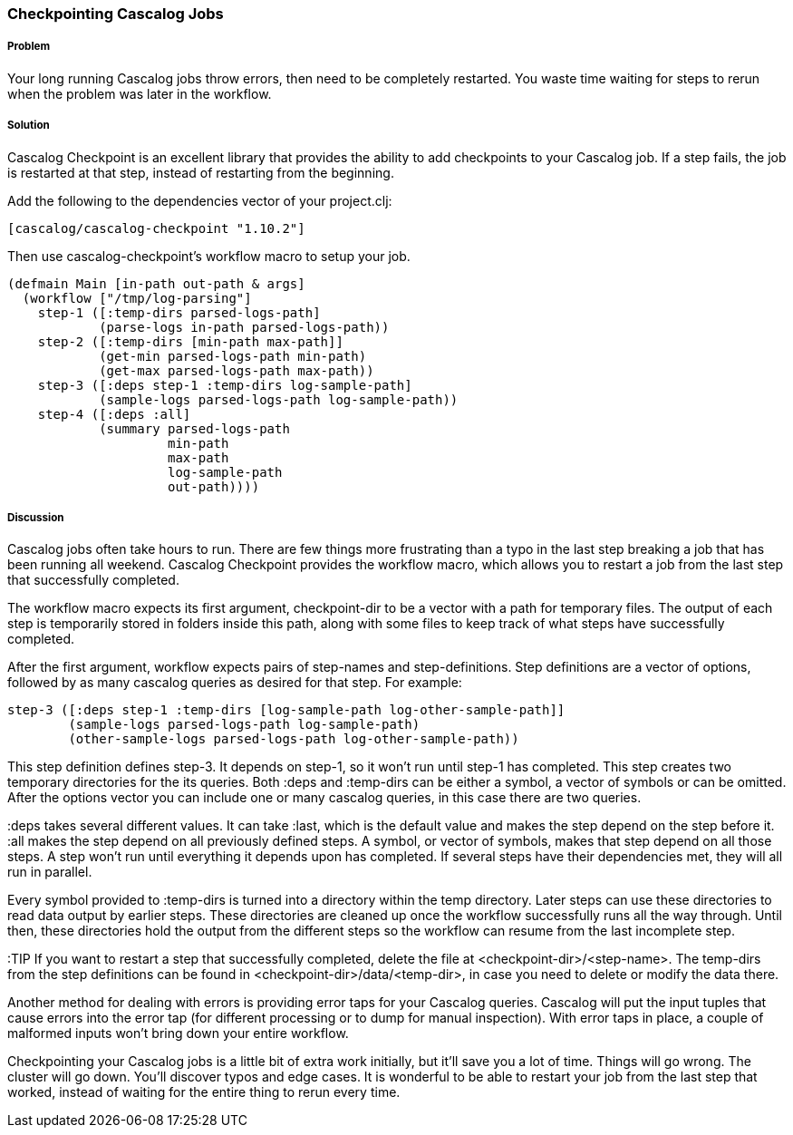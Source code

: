 === Checkpointing Cascalog Jobs

===== Problem

Your long running Cascalog jobs throw errors, then need to be
completely restarted. You waste time waiting for steps to rerun when
the problem was later in the workflow.

===== Solution

Cascalog Checkpoint is an excellent library that provides the ability
to add checkpoints to your Cascalog job. If a step fails, the job is
restarted at that step, instead of restarting from the beginning.

Add the following to the dependencies vector of your project.clj:
[source,clojure]
----
[cascalog/cascalog-checkpoint "1.10.2"]
----

Then use cascalog-checkpoint's workflow macro to setup your job.
[source,clojure]
----
(defmain Main [in-path out-path & args]
  (workflow ["/tmp/log-parsing"]
    step-1 ([:temp-dirs parsed-logs-path]
            (parse-logs in-path parsed-logs-path))
    step-2 ([:temp-dirs [min-path max-path]]
            (get-min parsed-logs-path min-path)
            (get-max parsed-logs-path max-path))
    step-3 ([:deps step-1 :temp-dirs log-sample-path]
            (sample-logs parsed-logs-path log-sample-path))
    step-4 ([:deps :all]
            (summary parsed-logs-path
                     min-path
                     max-path
                     log-sample-path
                     out-path))))
----

===== Discussion

Cascalog jobs often take hours to run. There are few things more
frustrating than a typo in the last step breaking a job that has been
running all weekend. Cascalog Checkpoint provides the +workflow+
macro, which allows you to restart a job from the last step that
successfully completed.

The +workflow+ macro expects its first argument, +checkpoint-dir+ to
be a vector with a path for temporary files.  The output of each step
is temporarily stored in folders inside this path, along with some
files to keep track of what steps have successfully completed.

After the first argument, +workflow+ expects pairs of step-names and
step-definitions. Step definitions are a vector of options, followed
by as many cascalog queries as desired for that step. For example:

[source,clojure]
----
step-3 ([:deps step-1 :temp-dirs [log-sample-path log-other-sample-path]]
        (sample-logs parsed-logs-path log-sample-path)
        (other-sample-logs parsed-logs-path log-other-sample-path))
----

This step definition defines step-3. It depends on step-1, so it won't
run until step-1 has completed.  This step creates two temporary
directories for the its queries. Both +:deps+ and +:temp-dirs+ can be either
a symbol, a vector of symbols or can be omitted. After the options
vector you can include one or many cascalog queries, in this case
there are two queries.

+:deps+ takes several different values. It can take +:last+, which is
the default value and makes the step depend on the step before
it. +:all+ makes the step depend on all previously defined steps. A
symbol, or vector of symbols, makes that step depend on all those
steps. A step won't run until everything it depends upon has
completed. If several steps have their dependencies met, they will all
run in parallel.

Every symbol provided to +:temp-dirs+ is turned into a directory
within the temp directory. Later steps can use these directories to
read data output by earlier steps. These directories are cleaned up
once the workflow successfully runs all the way through. Until then,
these directories hold the output from the different steps so the
workflow can resume from the last incomplete step.

:TIP If you want to restart a step that successfully completed, delete the
file at +<checkpoint-dir>/<step-name>+. The temp-dirs from the step
definitions can be found in +<checkpoint-dir>/data/<temp-dir>+, in case
you need to delete or modify the data there.

Another method for dealing with errors is providing error taps for
your Cascalog queries. Cascalog will put the input tuples that cause
errors into the error tap (for different processing or to dump for
manual inspection). With error taps in place, a couple of malformed
inputs won't bring down your entire workflow.

Checkpointing your Cascalog jobs is a little bit of extra work
initially, but it'll save you a lot of time.  Things will go
wrong. The cluster will go down. You'll discover typos and edge
cases. It is wonderful to be able to restart your job from the last
step that worked, instead of waiting for the entire thing to rerun
every time.
